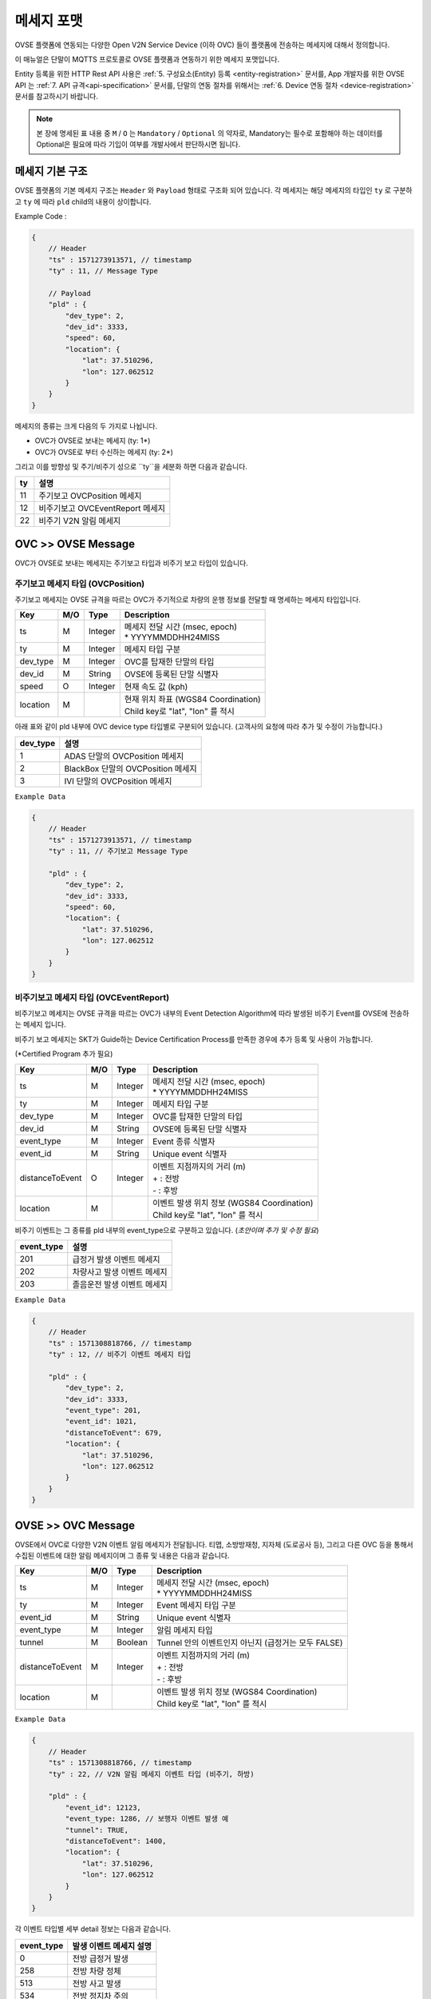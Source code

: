 .. |br| raw:: html

.. _message-format:

메세지 포맷
==============================

.. rst-class:: text-align-justify

OVSE 플랫폼에 연동되는 다양한 Open V2N Service Device (이하 OVC) 들이 플랫폼에 전송하는 메세지에 대해서 정의합니다.

이 매뉴얼은 단말이 MQTTS 프로토콜로 OVSE 플랫폼과 연동하기 위한 메세지 포맷입니다. 

Entity 등록을 위한 HTTP Rest API 사용은 :ref:`5. 구성요소(Entity) 등록 <entity-registration>` 문서를, App 개발자를 위한 OVSE API 는 :ref:`7. API 규격<api-specification>` 문서를, 단말의 연동 절차를 위해서는 :ref:`6. Device 연동 절차 <device-registration>` 문서를 참고하시기 바랍니다.


.. note::

   본 장에 명세된 표 내용 중 ``M`` / ``O`` 는 ``Mandatory`` / ``Optional`` 의 약자로, Mandatory는 필수로 포함해야 하는 데이터를 Optional은 필요에 따라 기입이 여부를 개발사에서 판단하시면 됩니다.



메세지 기본 구조
-----------------------------

OVSE 플랫폼의 기본 메세지 구조는 ``Header`` 와 ``Payload`` 형태로 구조화 되어 있습니다. 각 메세지는 해당 메세지의 타입인 ``ty`` 로 구분하고 ``ty`` 에 따라 ``pld`` child의 내용이 상이합니다.

.. role:: underline
        :class: underline

:underline:`Example Code` :

.. code-block:: json

    {
        // Header
        "ts" : 1571273913571, // timestamp
        "ty" : 11, // Message Type

        // Payload
        "pld" : {
            "dev_type": 2,
            "dev_id": 3333,
            "speed": 60,
            "location": {
                "lat": 37.510296,
                "lon": 127.062512
            }
        }
    }


메세지의 종류는 크게 다음의 두 가지로 나뉩니다.

* OVC가 OVSE로 보내는 메세지 (ty: 1*)
* OVC가 OVSE로 부터 수신하는 메세지 (ty: 2*)

그리고 이를 방향성 및 주기/비주기 성으로 ``ty``을 세분화 하면 다음과 같습니다.

=========  ==================================
ty         설명
=========  ==================================
11         주기보고 OVCPosition 메세지
12         비주기보고 OVCEventReport 메세지
22         비주기 V2N 알림 메세지 
=========  ==================================


OVC >> OVSE Message
-----------------------------

OVC가 OVSE로 보내는 메세지는 주기보고 타입과 비주기 보고 타입이 있습니다.

주기보고 메세지 타입 (OVCPosition)
``````````````````````````````````
주기보고 메세지는 OVSE 규격을 따르는 OVC가 주기적으로 차량의 운행 정보를 전달할 때 명세하는 메세지 타입입니다. 

=============  ====  ========  =============================================
Key            M/O   Type      Description
=============  ====  ========  =============================================
ts             M     Integer   | 메세지 전달 시간 (msec, epoch)
                               | * YYYYMMDDHH24MISS
ty             M     Integer   메세지 타입 구분 
dev_type       M     Integer   OVC를 탑재한 단말의 타입
dev_id         M     String    OVSE에 등록된 단말 식별자
speed          O     Integer   현재 속도 값 (kph)
location       M               | 현재 위치 좌표 (WGS84 Coordination)
                               | Child key로 "lat", "lon" 를 적시
=============  ====  ========  =============================================

아래 표와 같이 pld 내부에 OVC device type 타입별로 구분되어 있습니다. (고객사의 요청에 따라 추가 및 수정이 가능합니다.)

=========  ==================================
dev_type   설명
=========  ==================================
1          ADAS 단말의 OVCPosition 메세지
2          BlackBox 단말의 OVCPosition 메세지
3          IVI 단말의 OVCPosition 메세지
=========  ==================================


``Example Data``

.. code-block:: json

    {
        // Header
        "ts" : 1571273913571, // timestamp
        "ty" : 11, // 주기보고 Message Type

        "pld" : {
            "dev_type": 2,
            "dev_id": 3333,
            "speed": 60,
            "location": {
                "lat": 37.510296,
                "lon": 127.062512
            }
        }
    }



비주기보고 메세지 타입 (OVCEventReport)
``````````````````````````````````````````
비주기보고 메세지는 OVSE 규격을 따르는 OVC가 내부의 Event Detection Algorithm에 따라 발생된 비주기 Event를 OVSE에 전송하는 메세지 입니다.

비주기 보고 메세지는 SKT가 Guide하는 Device Certification Process를 만족한 경우에 추가 등록 및 사용이 가능합니다.

(*Certified Program 추가 필요)

================  ====  ========  =============================================
Key               M/O   Type      Description
================  ====  ========  =============================================
ts                M     Integer   | 메세지 전달 시간 (msec, epoch)
                                  | * YYYYMMDDHH24MISS
ty                M     Integer   메세지 타입 구분 
dev_type          M     Integer   OVC를 탑재한 단말의 타입
dev_id            M     String    OVSE에 등록된 단말 식별자
event_type        M     Integer   Event 종류 식별자
event_id          M     String    Unique event 식별자
distanceToEvent   O     Integer   | 이벤트 지점까지의 거리 (m)
                                  | + : 전방
                                  | - : 후방
location          M               | 이벤트 발생 위치 정보 (WGS84 Coordination)
                                  | Child key로 "lat", "lon" 를 적시
================  ====  ========  =============================================

비주기 이벤트는 그 종류를 pld 내부의 event_type으로 구분하고 있습니다. (*초안이며 추가 및 수정 필요*)

============  ==================================
event_type    설명
============  ==================================
201           급정거 발생 이벤트 메세지       
202           차량사고 발생 이벤트 메세지
203           졸음운전 발생 이벤트 메세지
============  ==================================


``Example Data``

.. code-block:: json

    {
        // Header
        "ts" : 1571308818766, // timestamp
        "ty" : 12, // 비주기 이벤트 메세지 타입 

        "pld" : {
            "dev_type": 2,
            "dev_id": 3333,
            "event_type": 201, 
            "event_id": 1021,
            "distanceToEvent": 679,
            "location": {
                "lat": 37.510296,
                "lon": 127.062512
            }
        }
    }



OVSE >> OVC Message
-----------------------------
OVSE에서 OVC로 다양한 V2N 이벤트 알림 메세지가 전달됩니다. 
티맵, 소방방재청, 지자체 (도로공사 등), 그리고 다른 OVC 등을 통해서 수집된 이벤트에 대한 알림 메세지이며 그 종류 및 내용은 다음과 같습니다.


================  ====  ========  =============================================
Key               M/O   Type      Description
================  ====  ========  =============================================
ts                M     Integer   | 메세지 전달 시간 (msec, epoch)
                                  | * YYYYMMDDHH24MISS
ty                M     Integer   Event 메세지 타입 구분
event_id          M     String    Unique event 식별자
event_type        M     Integer   알림 메세지 타입
tunnel            M     Boolean   Tunnel 안의 이벤트인지 아닌지 (급정거는 모두 FALSE)
distanceToEvent   M     Integer   | 이벤트 지점까지의 거리 (m)
                                  | + : 전방
                                  | - : 후방
location          M               | 이벤트 발생 위치 정보 (WGS84 Coordination)
                                  | Child key로 "lat", "lon" 를 적시
================  ====  ========  =============================================


``Example Data``

.. code-block:: json

    {
        // Header
        "ts" : 1571308818766, // timestamp
        "ty" : 22, // V2N 알림 메세지 이벤트 타입 (비주기, 하방)

        "pld" : {
            "event_id": 12123, 
            "event_type: 1286, // 보행자 이벤트 발생 예
            "tunnel": TRUE, 
            "distanceToEvent": 1400,
            "location": {
                "lat": 37.510296,
                "lon": 127.062512
            }
        }
    }


각 이벤트 타입별 세부 detail 정보는 다음과 같습니다.

============  ==================================
event_type    발생 이벤트 메세지 설명
============  ==================================
0             전방 급정거 발생      
258           전방 차량 정체 
513           전방 사고 발생
534           전방 정지차 주의
1281          전방 낙하물 주의
1286          전방 보행자 주의
1793          전방 차량 역주행 주의
9732          후방 경찰차 접근
9734          후방 구급차 접근
9736          후방 소방차 접근
============  ==================================

